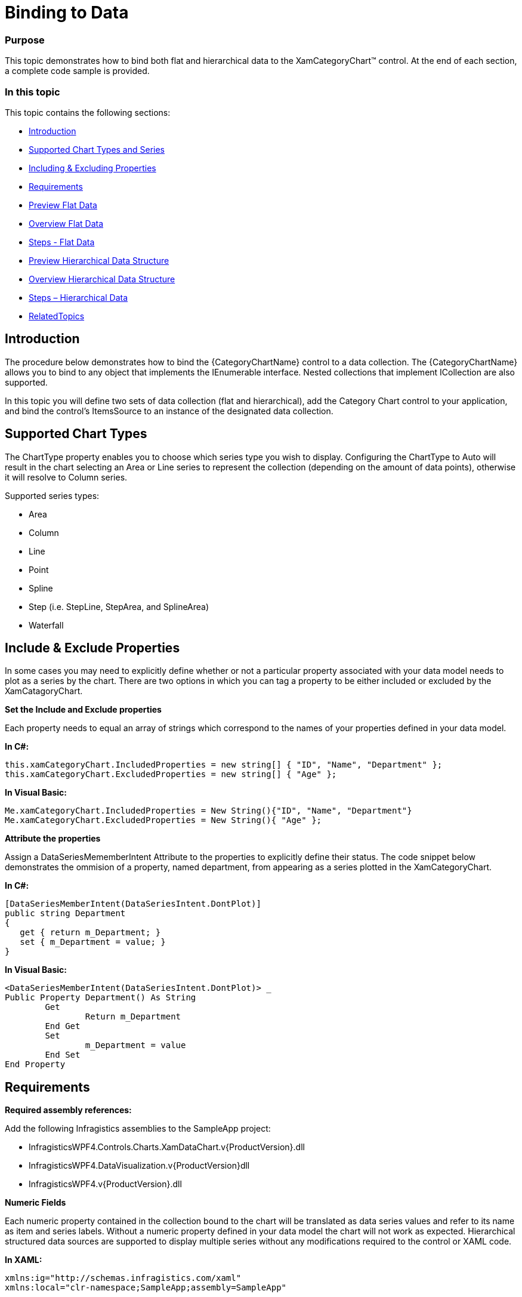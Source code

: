 ﻿////
|metadata|
{
    "name": "categorychart-binding-to-data",
    "controlName": ["{CategoryChartName}"],
    "tags": [],
    "buildFlags": []
}
|metadata|
////

= Binding to Data

=== Purpose
This topic demonstrates how to bind both flat and hierarchical data to the XamCategoryChart™ control. At the end of each section, a complete code sample is provided. 

=== In this topic

This topic contains the following sections:


* <<Introduction,Introduction>> 
* <<SupportedChartTypes,Supported Chart Types and Series>>
* <<IncludingExcludingProperties,Including & Excluding Properties>>
* <<Requirements,Requirements>>
* <<PreviewFlatData,Preview Flat Data>>
* <<OverviewFlatData,Overview Flat Data>>
* <<StepsFlatData,Steps - Flat Data>>
* <<PreviewHierarchicalDataStructure,Preview Hierarchical Data Structure>>
* <<OverviewHierarchicalDataStructure,Overview Hierarchical Data Structure>>
* <<StepsHierarchicalData,Steps – Hierarchical Data>>
* <<RelatedTopics,RelatedTopics>>

[[Introduction]]
== Introduction

The procedure below demonstrates how to bind the {CategoryChartName} control to a data collection. The {CategoryChartName} allows you to bind to any object that implements the IEnumerable interface. Nested collections that implement ICollection are also supported.

In this topic you will define two sets of data collection (flat and hierarchical), add the Category Chart control to your application, and bind the control’s ItemsSource to an instance of the designated data collection. 

[[SupportedChartTypes]]
== Supported Chart Types

The ChartType property enables you to choose which series type you wish to display. Configuring the ChartType to Auto will result in the chart selecting an Area or Line series to represent the collection (depending on the amount of data points), otherwise it will resolve to Column series.

Supported series types:

*	Area
*	Column
*	Line
*	Point
*	Spline
*	Step (i.e. StepLine, StepArea, and SplineArea)
*	Waterfall

[[IncludeExcludeProperties]]
== Include & Exclude Properties
In some cases you may need to explicitly define whether or not a particular property associated with your data model needs to plot as a series by the chart. There are two options in which you can tag a property to be either included or excluded by the XamCatagoryChart. 

*Set the Include and Exclude properties*

Each property needs to equal an array of strings which correspond to the names of your properties defined in your data model.

*In C#:*

----
this.xamCategoryChart.IncludedProperties = new string[] { "ID", "Name", "Department" };
this.xamCategoryChart.ExcludedProperties = new string[] { "Age" };

----

*In Visual Basic:*

----
Me.xamCategoryChart.IncludedProperties = New String(){"ID", "Name", "Department"}
Me.xamCategoryChart.ExcludedProperties = New String(){ "Age" };

----

*Attribute the properties*

Assign a DataSeriesMememberIntent Attribute to the properties to explicitly define their status. The code snippet below demonstrates the ommision of a property, named department, from appearing as a series plotted in the XamCategoryChart.

*In C#:*

----
[DataSeriesMemberIntent(DataSeriesIntent.DontPlot)]
public string Department
{
   get { return m_Department; }
   set { m_Department = value; }
}

----

*In Visual Basic:*

----
<DataSeriesMemberIntent(DataSeriesIntent.DontPlot)> _
Public Property Department() As String
	Get
		Return m_Department
	End Get
	Set
		m_Department = value
	End Set
End Property
----


[[Requirements]]
== Requirements

*Required assembly references:*

Add the following Infragistics assemblies to the SampleApp project:

* InfragisticsWPF4.Controls.Charts.XamDataChart.v{ProductVersion}.dll
* InfragisticsWPF4.DataVisualization.v{ProductVersion}dll
* InfragisticsWPF4.v{ProductVersion}.dll

*Numeric Fields*

Each numeric property contained in the collection bound to the chart will be translated as data series values and refer to its name as item and series labels. Without a numeric property defined in your data model the chart will not work as expected.
Hierarchical structured data sources are supported to display multiple series without any modifications required to the control or XAML code.  

*In XAML:*

----
xmlns:ig="http://schemas.infragistics.com/xaml"
xmlns:local="clr-namespace;SampleApp;assembly=SampleApp"
----

[[PreviewFlatData]]
== Preview Flat Data

The XamCategoryChart control as implemented by the flat data sample code

image::images/categorychart_data_binding_01.png[]

[[OverviewFlatData]]
== Overview Flat Data


1.	Defining a Data Model
2.	Adding an Instance of the Category Chart control
3.	(Optional) Verifying the result

[[StepsFlatData]]
== Steps – Flat Data

*Define a Data Model*

Create a class to model the data. The following code creates a DataItem class representing simple value-label pairs, as well as a Data class representing a collection of those pairs:

*In C#:*
----
  public class ViewModel
    {
        private ObservableCollection<DataItem> m_Data;

        public ObservableCollection<DataItem> Data
        {
            get { return m_Data; }
            set { m_Data = value; }
        }   
        
        public ViewModel()
        {
            CreateData();
        }

        private string[] names = {
        "John",
        "Kim",
        "Sandy",
        "Mark",
        "Josh",
        "Jim",
        "Sam",
        "Mary",
        "Harry",
        "Sue",
        "Chris",
        "Joe",
        "Carl"
    };
        private void CreateData()
        {
            Random r = new Random();

            for (int j = 0; j <= 2; j++)
            {
                Data = new ObservableCollection<DataItem>();

                for (int i = 0; i <= 9; i++)
                {
                    Data.Add(new DataItem
                    {
                        ID = i,
                        Name = names[i],
                        Value1 = r.Next(1, 50),
                        Value2 = r.Next(1, 100)
                    });
                }               
            }
        }
    }

    public class DataItem
    {  
        public int ID
        {
            get { return m_ID; }
            set { m_ID = value; }
        }

        private int m_ID;
        public string Name
        {
            get { return m_Name; }
            set { m_Name = value; }
        }

        private string m_Name;
        public double Value1
        {
            get { return m_Value1; }
            set { m_Value1 = value; }
        }

        private double m_Value1;
        public double Value2
        {
            get { return m_Value2; }
            set { m_Value2 = value; }
        }

        private double m_Value2;
    }
----

*In Visual Basic:*

----
Public Class ViewModel
    Public Property Data() As ObservableCollection(Of DataItem)
        Get
            Return m_Data
        End Get
        Set(value As ObservableCollection(Of DataItem))
            m_Data = Value
        End Set
    End Property
    Private m_Data As ObservableCollection(Of DataItem)

    Public Sub New()
        CreateData()
    End Sub

    Private names As String() = {"John", "Kim", "Sandy", "Mark", "Josh", "Jim", _
        "Sam", "Mary", "Harry", "Sue", "Chris", "Joe", _
        "Carl"}
    Private Sub CreateData()
        Dim r As New Random()

        For j As Integer = 0 To 2
            Data = New ObservableCollection(Of DataItem)()
            For i As Integer = 0 To 9

                Data.Add(New DataItem() With {
                     .ID = i,
                     .Name = names(i),
                     .Value1 = r.[Next](1, 50),
                     .Value2 = r.[Next](1, 100)
                })
            Next
        Next
    End Sub
End Class


Public Class DataItem

    Public Property ID() As Integer
        Get
            Return m_ID
        End Get
        Set(value As Integer)
            m_ID = value
        End Set
    End Property
    Private m_ID As Integer

    Public Property Name() As String
        Get
            Return m_Name
        End Get
        Set(value As String)
            m_Name = value
        End Set
    End Property
    Private m_Name As String

    Public Property Value1() As Double
        Get
            Return m_Value1
        End Get
        Set(value As Double)
            m_Value1 = value
        End Set
    End Property
    Private m_Value1 As Double

    Public Property Value2() As Double
        Get
            Return m_Value2
        End Get
        Set(value As Double)
            m_Value2 = value
        End Set
    End Property
    Private m_Value2 As Double

End Class
----


*Add an instance of the XamCategoryChart Control*

To the layout root, add an instance of the data collection, a legend instance, and an instance of the Category Chart:


*In XAML*

----
<Window x:Class="MainWindow"
    xmlns="http://schemas.microsoft.com/winfx/2006/xaml/presentation"
    xmlns:x="http://schemas.microsoft.com/winfx/2006/xaml"
      xmlns:local="clr-namespace:SampleApp"
        xmlns:ig="http://schemas.infragistics.com/xaml"
    Title="MainWindow" Height="350" Width="525">
    <Window.DataContext>
        <local:ViewModel/>
    </Window.DataContext>
    <Grid >
        <ig:XamCategoryChart ItemsSource="{Binding Data}" XAxisLabel="{}{Name}" Margin="10" />
    </Grid>
</Window>
----

*(Optional) Verify the Result*

Run your application to verify the result. If you have successfully bound the Category Chart control to the data collection, the resulting chart will look like the one shown in Figure 1, above.

[[PreviewHierarchicalData]]
== Preview Hierarchical Data

image::images/categorychart_data_binding_02.png[]

The XamCategoryChart control as implemented by the nested sample code. The positive values represent the parent data item’s properties and the negative values show the children property values.


[[OverviewHierarchicalData]]
== Overview Hierarchical Data

1.	Defining a Nested Data Model
2.	Adding an Instance of the Category Chart control
3.	(Optional) Verifying the result

[[StepsHierarchical Data]]
== Steps – Hierarchical Data

*Define a Data Model*

Create a class to model the data. The following code creates a Parent and Child classes representing nested level collections, as well as a ViewModel class representing a collection of those pairs. 

_Prerequisites:_ 

•	The “child-level” class must contain a numeric property
•	The View Model must Implement ObservableCollection that is the type equal to your “parent-level” collection. This will allow you to add children objects 
•	The Parent class must implement the ICollection interface.


*In C#:*
----

    public class ViewModel : ObservableCollection<Parent>
    {
        public ViewModel()
        {
            CreateData();
        }

        private string[] names = {"John","Kim","Sandy","Mark","Josh","Jim","Sam"};
        
 private void CreateData()
        {
            Random r = new Random();

            for (int j = 0; j <= 3; j++)
            {
                Parent dt = new Parent()
                {
                        ID = j,
                        Name = names[j],
                        Value1 = r.Next(1, 50),
                        Value2 = r.Next(1, 100),
                        Children = new ObservableCollection<Child>()

                };    
                       
                    for (int y = 0; y <= 3; y++)
                    {
                        Child children = new Child()
                        {
                            ID = y + 1,
                            Name = names[y],
                            Value2 = r.Next(-100, 0),
                            };
                            dt.Children.Add(children);
                     }

                   this.Add(dt);
                            
            }
        }
    }

    public class Parent : ICollection
    {  
	 public ObservableCollection<Child> Children { get; set; }
        public double ID
        {
            get { return m_ID; }
            set { m_ID = value; }
        }

        private double m_ID;
        public string Name
        {
            get { return m_Name; }
            set { m_Name = value; }
        }

        private string m_Name;
        public double Value1
        {
            get { return m_Value1; }
            set { m_Value1 = value; }
        }

        private double m_Value1;
        public double Value2
        {
            get { return m_Value2; }
            set { m_Value2 = value; }
        }
        private double m_Value2;
 

 public int Count
        {
            get
            {
                return Children.Count;
            }
        }

        public object SyncRoot
        {
            get
            {
                return ((ICollection)Children).SyncRoot;
            }
        }

        public bool IsSynchronized
        {
            get
            {
                return ((ICollection)Children).IsSynchronized;
            }
        }

        
        public IEnumerator GetEnumerator()
        {
            return this.Children.GetEnumerator();
        }

        public void CopyTo(Array array, int index)
        {
            ((ICollection)Children).CopyTo(array, index);
        }
    }  
    
    public class Child  
    {
    	 public double ID { get; set; }
        public string Name { get; set; }       
        public double Value2 { get; set; }
    }  
----

*In Visual Basic:*

----

Public Class ViewModel
Inherits ObservableCollection(Of Parent)
    Public Sub New()
        CreateData()
    End Sub

    Private names As String() = {"John", "Kim", "Sandy", "Mark", "Josh", "Jim", "Sam"}
    Private Sub CreateData()
        Dim r As New Random()

        For j As Integer = 0 To 3 Step 1
           
     Dim dt As New Parent With
     {
              .ID = j,
              .Name = names(j),
              .Value1 = r.[Next](1, 50),
              .Value2 = r.[Next](1, 100),
  		.Children = New ObservableCollection(Of Child)()
            }

     For y As Integer = 0 To 3 Step 1

                Dim children As New Child() With
                { 
                    .ID = y,
                    .Name = names(y),
                    .Value2 = r.[Next](-100, 0)
                }
		  dt.Children.Add(children)		 

            Next
		
     Me.Add(dt)
	     
        Next
    End Sub
End Class


Public Class Parent 
Implements ICollection
Public Property Children() As ObservableCollection(Of Child) 
        Get
            Return m_Children
        End Get
        Set(value As Integer)
            m_Children = value
        End Set
    End Property
    Public Property ID() As Integer
        Get
            Return m_ID
        End Get
        Set(value As Integer)
            m_ID = value
        End Set
    End Property
    Private m_ID As Integer
    Public Property Name() As String
        Get
            Return m_Name
        End Get
        Set(value As String)
            m_Name = value
        End Set
    End Property
    Private m_Name As String
    Public Property Value1() As Double
        Get
            Return m_Value1
        End Get
        Set(value As Double)
            m_Value1 = value
        End Set
    End Property
    Private m_Value1 As Double
    Public Property Value2() As Double
        Get
            Return m_Value2
        End Get
        Set(value As Double)
            m_Value2 = value
        End Set
    End Property
    Private m_Value2 As Double 
   
    Public ReadOnly Property Count As Integer Implements ICollection.Count
        Get
            Return DirectCast(Children, ICollection).Count
        End Get
    End Property

    Public ReadOnly Property SyncRoot As Object Implements ICollection.SyncRoot
        Get
            Return DirectCast(Children, ICollection).SyncRoot
        End Get
    End Property
    Public ReadOnly Property IsSynchronized As Boolean Implements ICollection.IsSynchronized
        Get
            Return DirectCast(Children, ICollection).IsSynchronized
        End Get
    End Property
    Private m_Value2 As Double

    Public Sub CopyTo(array As Array, index As Integer) Implements ICollection.CopyTo
        DirectCast(Children, ICollection).CopyTo(array, index)
    End Sub
    Public Function GetEnumerator() As IEnumerator Implements IEnumerable.GetEnumerator
        Return DirectCast(Children, ICollection).GetEnumerator()
    End Function
End Class

Public Class Child
    Public Property ID() As Double
        Get
            Return m_ID
        End Get
        Set(value As Double)
            m_ID = value
        End Set
    End Property
    Private m_ID As Double

    Public Property Name() As String
        Get
            Return m_Name
        End Get
        Set(value As String)
            m_Name = value
        End Set
    End Property
    Private m_Name As String

    Public Property Value1() As Double
        Get
            Return m_Value1
        End Get
        Set(value As Double)
            m_Value1 = value
        End Set
    End Property
    Private m_Value1 As Double

    Public Property Value2() As Double
        Get
            Return m_Value2
        End Get
        Set(value As Double)
            m_Value2 = value
        End Set
    End Property

    Private m_Value2 As Double


End Class
----


*Add an instance of the XamCategoryChart Control*

To the layout root, add an instance of the nested data collection, a legend instance, and an instance of the Category Chart:

*In XAML*:

----

<Window x:Class="MainWindow"
    xmlns="http://schemas.microsoft.com/winfx/2006/xaml/presentation"
    xmlns:x="http://schemas.microsoft.com/winfx/2006/xaml"
      xmlns:local="clr-namespace:SampleApp"
        xmlns:ig="http://schemas.infragistics.com/xaml"
    Title="MainWindow" Height="350" Width="525">
    <Window.DataContext>
        <local:ViewModel/>
    </Window.DataContext>
    <Grid >
        <ig:XamCategoryChart ItemsSource="{Binding}" XAxisLabel="{}{Name}" Margin="10" />
    </Grid>
</Window>
----

*(Optional) Verify the Result*

Run your application to verify the result. If you have successfully bound the Category Chart control to the nested data collection, the resulting chart will look like the one shown in Figure 2, above.


[[RelatedTopics]]
== Related Content

=== Topics

The following topics provide additional information related to this topic:

[options="header", cols="a,a"]
|====
|Topic|Purpose

| link:categorychart-data-binding.html[Data Binding]
|This topic describes in detail how to bind the control to data.

| link:categorychart-overview.html[Overview]
|This topic provides a conceptual overview of the category chart control.

|====